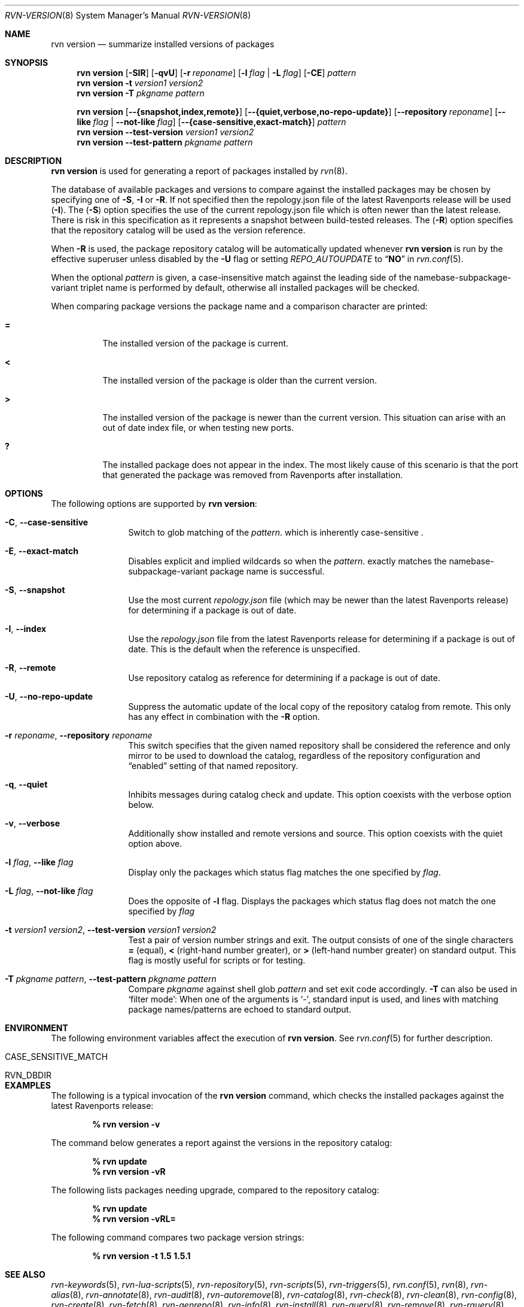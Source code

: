 .Dd August 2, 2024
.Dt RVN-VERSION 8
.Os
.Sh NAME
.Nm "rvn version"
.Nd summarize installed versions of packages
.Sh SYNOPSIS
.Nm
.Op Fl SIR
.Op Fl qvU
.Op Fl r Ar reponame
.Op Fl l Ar flag | Fl L Ar flag
.Op Fl CE
.Ar pattern
.Nm
.Fl t Ar version1 Ar version2
.Nm
.Fl T Ar pkgname Ar pattern
.Pp
.Nm
.Op Cm --{snapshot,index,remote}
.Op Cm --{quiet,verbose,no-repo-update}
.Op Cm --repository Ar reponame
.Op Cm --like Ar flag Cm | --not-like Ar flag
.Op Cm --{case-sensitive,exact-match}
.Ar pattern
.Nm
.Cm --test-version Ar version1 Ar version2
.Nm
.Cm --test-pattern Ar pkgname Ar pattern
.Sh DESCRIPTION
.Nm
is used for generating a report of packages installed by
.Xr rvn 8 .
.Pp
The database of available packages and versions to compare against the
installed packages may be chosen by specifying one of
.Fl S ,
.Fl I
or
.Fl R .
If not specified then the repology.json file of the latest Ravenports release
will be used
.Fl ( I ) .
The
.Fl ( S )
option specifies the use of the current repology.json file which is often
newer than the latest release.
There is risk in this specification as it represents a snapshot between
build-tested releases.
The
.Fl ( R )
option specifies that the repository catalog will be used as the
version reference.
.Pp
When
.Fl R
is used,
the package repository catalog will be automatically updated whenever
.Nm
is run by the effective superuser unless disabled by the
.Fl U
flag or setting
.Va REPO_AUTOUPDATE
to
.Dq Li NO
in
.Xr rvn.conf 5 .
.Pp
When the optional
.Ar pattern
is given, a case-insensitive match against the leading side
of the namebase-subpackage-variant triplet name is performed by default,
otherwise all installed packages will be checked.
.Pp
When comparing package versions the package name and a comparison character
are printed:
.Bl -tag -width indent
.It Li =
The installed version of the package is current.
.It Li \&<
The installed version of the package is older than the current version.
.It Li \&>
The installed version of the package is newer than the current version.
This situation can arise with an out of date index file, or when
testing new ports.
.It Li \&?
The installed package does not appear in the index.
The most likely cause of this scenario is that the port that generated the
package was removed from Ravenports after installation.
.El
.Sh OPTIONS
The following options are supported by
.Nm :
.Bl -tag -width repository
.It Fl C , Cm --case-sensitive
Switch to glob matching of the
.Ar pattern .
which is inherently case-sensitive .
.It Fl E , Cm --exact-match
Disables explicit and implied wildcards so when the
.Ar pattern .
exactly matches the namebase-subpackage-variant
package name is successful.
.It Fl S , Cm --snapshot
Use the most current
.Pa repology.json
file (which may be newer than the latest Ravenports release) for
determining if a package is out of date.
.It Fl I , Cm --index
Use the
.Pa repology.json
file from the latest Ravenports release for determining if a package
is out of date.
This is the default when the reference is unspecified.
.It Fl R , Cm --remote
Use repository catalog as reference for determining if a package is out of date.
.It Fl U , Cm --no-repo-update
Suppress the automatic update of the local copy of the repository catalog
from remote.
This only has any effect in combination with the
.Fl R
option.
.It Fl r Ar reponame , Cm --repository Ar reponame
This switch specifies that the given named repository shall be
considered the reference and only mirror to be used to download the
catalog, regardless of the repository configuration and
.Dq enabled
setting of that named repository.
.It Fl q , Cm --quiet
Inhibits messages during catalog check and update.
This option coexists with the verbose option below.
.It Fl v , Cm --verbose
Additionally show installed and remote versions and source.
This option coexists with the quiet option above.
.It Fl l Ar flag , Cm --like Ar flag
Display only the packages which status flag matches the one specified by
.Ar flag .
.It Fl L Ar flag , Cm --not-like Ar flag
Does the opposite of
.Fl l
flag.
Displays the packages which status flag does not match the one
specified by
.Ar flag
.It Fl t Ar version1 Ar version2 , Cm --test-version Ar version1 Ar version2
Test a pair of version number strings and exit.
The output consists of one of the single characters
.Li =
(equal),
.Li \&<
(right-hand number greater), or
.Li \&>
(left-hand number greater) on standard output.
This flag is mostly useful for scripts or for testing.
.It Fl T Ar pkgname Ar pattern , Cm --test-pattern Ar pkgname Ar pattern
Compare
.Ar pkgname
against shell glob
.Ar pattern
and set exit code accordingly.
.Fl T
can also be used in `filter mode':
When one of the arguments is `-', standard input is used, and lines
with matching package names/patterns are echoed to standard output.
.El
.Sh ENVIRONMENT
The following environment variables affect the execution of
.Nm .
See
.Xr rvn.conf 5
for further description.
.Bl -tag -width ".Ev NO_DESCRIPTIONS"
.It Ev CASE_SENSITIVE_MATCH
.It Ev RVN_DBDIR
.El
.Sh EXAMPLES
The following is a typical invocation of the
.Nm
command, which checks the installed packages against the latest
Ravenports release:
.Pp
.Dl % rvn version -v
.Pp
The command below generates a report against the versions in the
repository catalog:
.Pp
.Dl % rvn update
.Dl % rvn version -vR
.Pp
The following lists packages needing upgrade, compared to the
repository catalog:
.Pp
.Dl % rvn update
.Dl % rvn version -vRL=
.Pp
The following command compares two package version strings:
.Pp
.Dl % rvn version -t 1.5 1.5.1
.Sh SEE ALSO
.Xr rvn-keywords 5 ,
.Xr rvn-lua-scripts 5 ,
.Xr rvn-repository 5 ,
.Xr rvn-scripts 5 ,
.Xr rvn-triggers 5 ,
.Xr rvn.conf 5 ,
.Xr rvn 8 ,
.Xr rvn-alias 8 ,
.Xr rvn-annotate 8 ,
.Xr rvn-audit 8 ,
.Xr rvn-autoremove 8 ,
.Xr rvn-catalog 8 ,
.Xr rvn-check 8 ,
.Xr rvn-clean 8 ,
.Xr rvn-config 8 ,
.Xr rvn-create 8 ,
.Xr rvn-fetch 8 ,
.Xr rvn-genrepo 8 ,
.Xr rvn-info 8 ,
.Xr rvn-install 8 ,
.Xr rvn-query 8 ,
.Xr rvn-remove 8 ,
.Xr rvn-rquery 8 ,
.Xr rvn-search 8 ,
.Xr rvn-shell 8 ,
.Xr rvn-shlib 8 ,
.Xr rvn-stats 8 ,
.Xr rvn-upgrade 8 ,
.Xr rvn-which 8
